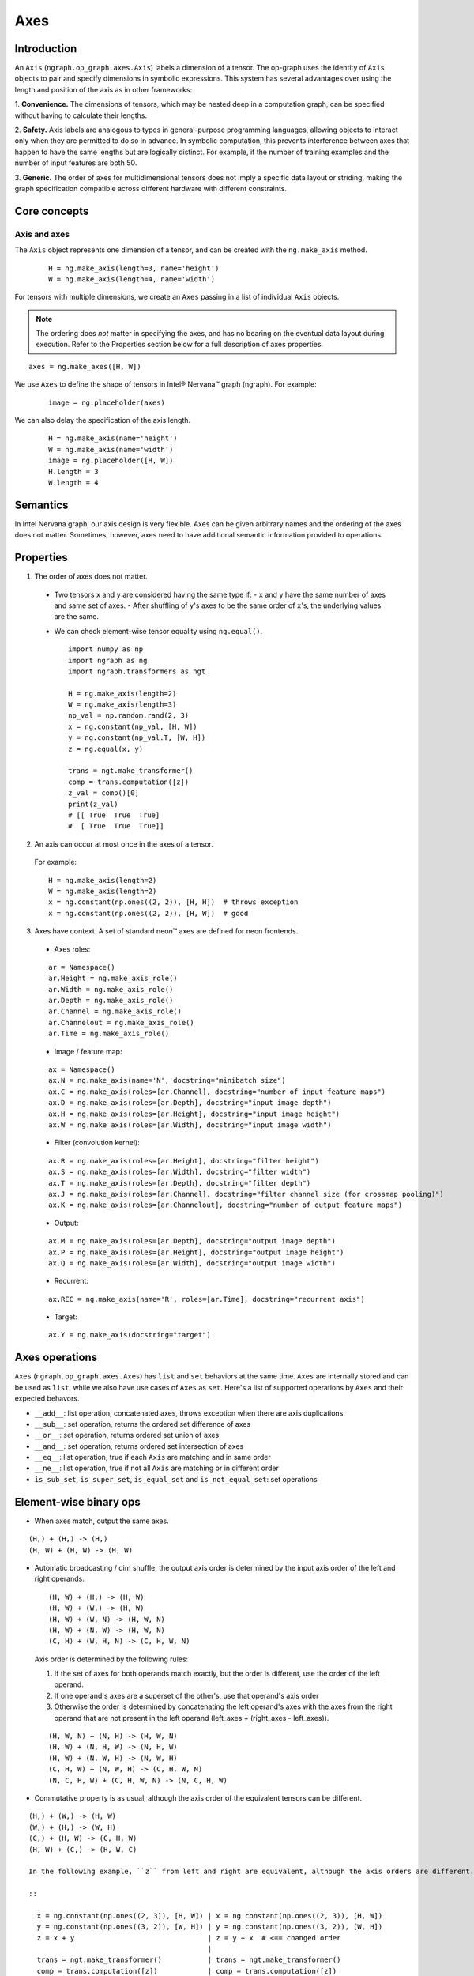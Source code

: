 .. _axes:

.. ---------------------------------------------------------------------------
.. Copyright 2017 Intel Corporation
.. Licensed under the Apache License, Version 2.0 (the "License");
.. you may not use this file except in compliance with the License.
.. You may obtain a copy of the License at
..
..      http://www.apache.org/licenses/LICENSE-2.0
..
.. Unless required by applicable law or agreed to in writing, software
.. distributed under the License is distributed on an "AS IS" BASIS,
.. WITHOUT WARRANTIES OR CONDITIONS OF ANY KIND, either express or implied.
.. See the License for the specific language governing permissions and
.. limitations under the License.
.. ---------------------------------------------------------------------------

Axes
****

Introduction
============

An ``Axis`` (``ngraph.op_graph.axes.Axis``) labels a dimension of a tensor.
The op-graph uses the identity of ``Axis`` objects to pair and specify
dimensions in symbolic expressions. This system has several advantages over
using the length and position of the axis as in other frameworks:

1. **Convenience.** The dimensions of tensors, which may be nested
deep in a computation graph, can be specified without having to
calculate their lengths.

2. **Safety.** Axis labels are analogous to types in general-purpose
programming languages, allowing objects to interact only when
they are permitted to do so in advance. In symbolic computation,
this prevents interference between axes that happen to have the
same lengths but are logically distinct. For example, if the number of
training examples and the number of input features are both 50.

3. **Generic.** The order of axes for multidimensional tensors does not
imply a specific data layout or striding, making the graph specification
compatible across different hardware with different constraints.

Core concepts
=============

Axis and axes
-------------

The ``Axis`` object represents one dimension of a tensor, and can be created with the ``ng.make_axis`` method.

  ::

    H = ng.make_axis(length=3, name='height')
    W = ng.make_axis(length=4, name='width')

For tensors with multiple dimensions, we create an ``Axes`` passing in a list of individual ``Axis`` objects. 

.. Note::
   The ordering does *not* matter in specifying the axes, and has no bearing on the eventual data layout during execution. Refer to the Properties section below for a full description of axes properties.

::

  axes = ng.make_axes([H, W])

We use ``Axes`` to define the shape of tensors in Intel® Nervana™ graph (ngraph). For example:

  ::

    image = ng.placeholder(axes)

We can also delay the specification of the axis length.

  ::

    H = ng.make_axis(name='height')
    W = ng.make_axis(name='width')
    image = ng.placeholder([H, W])
    H.length = 3
    W.length = 4

Semantics
=========

In Intel Nervana graph, our axis design is very flexible. Axes can be given arbitrary names and the ordering of the axes does not matter. Sometimes, however, axes need to have additional semantic information provided to operations.

Properties
==========

1. The order of axes does not matter.

  - Two tensors ``x`` and ``y`` are considered having the same type if:
    - ``x`` and ``y`` have the same number of axes and same set of axes.
    - After shuffling of ``y``'s axes to be the same order of ``x``'s, the underlying values are the same.

  - We can check element-wise tensor equality using ``ng.equal()``. ::

      import numpy as np
      import ngraph as ng
      import ngraph.transformers as ngt

      H = ng.make_axis(length=2)
      W = ng.make_axis(length=3)
      np_val = np.random.rand(2, 3)
      x = ng.constant(np_val, [H, W])
      y = ng.constant(np_val.T, [W, H])
      z = ng.equal(x, y)

      trans = ngt.make_transformer()
      comp = trans.computation([z])
      z_val = comp()[0]
      print(z_val)
      # [[ True  True  True]
      #  [ True  True  True]]

2. An axis can occur at most once in the axes of a tensor.

  For example: ::

      H = ng.make_axis(length=2)
      W = ng.make_axis(length=2)
      x = ng.constant(np.ones((2, 2)), [H, H])  # throws exception
      x = ng.constant(np.ones((2, 2)), [H, W])  # good

3. Axes have context. A set of standard neon™ axes are defined for neon frontends.

  - Axes roles:

  ::

    ar = Namespace()
    ar.Height = ng.make_axis_role()
    ar.Width = ng.make_axis_role()
    ar.Depth = ng.make_axis_role()
    ar.Channel = ng.make_axis_role()
    ar.Channelout = ng.make_axis_role()
    ar.Time = ng.make_axis_role()

  - Image / feature map:

  ::

    ax = Namespace()
    ax.N = ng.make_axis(name='N', docstring="minibatch size")
    ax.C = ng.make_axis(roles=[ar.Channel], docstring="number of input feature maps")
    ax.D = ng.make_axis(roles=[ar.Depth], docstring="input image depth")
    ax.H = ng.make_axis(roles=[ar.Height], docstring="input image height")
    ax.W = ng.make_axis(roles=[ar.Width], docstring="input image width")

  - Filter (convolution kernel):

  ::

    ax.R = ng.make_axis(roles=[ar.Height], docstring="filter height")
    ax.S = ng.make_axis(roles=[ar.Width], docstring="filter width")
    ax.T = ng.make_axis(roles=[ar.Depth], docstring="filter depth")
    ax.J = ng.make_axis(roles=[ar.Channel], docstring="filter channel size (for crossmap pooling)")
    ax.K = ng.make_axis(roles=[ar.Channelout], docstring="number of output feature maps")

  - Output:

  ::

    ax.M = ng.make_axis(roles=[ar.Depth], docstring="output image depth")
    ax.P = ng.make_axis(roles=[ar.Height], docstring="output image height")
    ax.Q = ng.make_axis(roles=[ar.Width], docstring="output image width")

  - Recurrent:

  ::

    ax.REC = ng.make_axis(name='R', roles=[ar.Time], docstring="recurrent axis")

  - Target:

  ::

    ax.Y = ng.make_axis(docstring="target")


Axes operations
===============

``Axes`` (``ngraph.op_graph.axes.Axes``) has ``list`` and ``set`` behaviors at the same time. ``Axes`` are
internally stored and can be used as ``list``, while we also have use cases of
``Axes`` as ``set``. Here's a list of supported operations by ``Axes`` and their
expected behavors.

- ``__add__``: list operation, concatenated axes, throws exception when there
  are axis duplications
- ``__sub__``: set operation, returns the ordered set difference of axes
- ``__or__``: set operation, returns ordered set union of axes
- ``__and__``: set operation, returns ordered set intersection of axes
- ``__eq__``: list operation, true if each ``Axis`` are matching and in same
  order
- ``__ne__``: list operation, true if not all ``Axis`` are matching or in
  different order
- ``is_sub_set``, ``is_super_set``, ``is_equal_set`` and ``is_not_equal_set``:
  set operations


Element-wise binary ops
======================

- When axes match, output the same axes. 

::

  (H,) + (H,) -> (H,)
  (H, W) + (H, W) -> (H, W)

- Automatic broadcasting / dim shuffle, the output axis order is determined by the input
  axis order of the left and right operands. 

  ::

  (H, W) + (H,) -> (H, W)
  (H, W) + (W,) -> (H, W)
  (H, W) + (W, N) -> (H, W, N)
  (H, W) + (N, W) -> (H, W, N)
  (C, H) + (W, H, N) -> (C, H, W, N)

  Axis order is determined by the following rules:

  1. If the set of axes for both operands match exactly, but the order is different, use the order of the left operand.
  2. If one operand's axes are a superset of the other's, use that operand's axis order

  3. Otherwise the order is determined by concatenating the left operand's axes with the axes from the right operand that are not present in the left operand (left_axes + (right_axes - left_axes)). 

  ::

  (H, W, N) + (N, H) -> (H, W, N)
  (H, W) + (N, H, W) -> (N, H, W)
  (H, W) + (N, W, H) -> (N, W, H)
  (C, H, W) + (N, W, H) -> (C, H, W, N)
  (N, C, H, W) + (C, H, W, N) -> (N, C, H, W)

- Commutative property is as usual, although the axis order of the equivalent tensors can be different. 

::

  (H,) + (W,) -> (H, W)
  (W,) + (H,) -> (W, H)
  (C,) + (H, W) -> (C, H, W)
  (H, W) + (C,) -> (H, W, C)

  In the following example, ``z`` from left and right are equivalent, although the axis orders are different.

  ::

    x = ng.constant(np.ones((2, 3)), [H, W]) | x = ng.constant(np.ones((2, 3)), [H, W])
    y = ng.constant(np.ones((3, 2)), [W, H]) | y = ng.constant(np.ones((3, 2)), [W, H])
    z = x + y                                | z = y + x  # <== changed order
                                             |
    trans = ngt.make_transformer()           | trans = ngt.make_transformer()
    comp = trans.computation([z])            | comp = trans.computation([z])
    z_val = comp()[0]                        | z_val = comp()[0]
    print(z_val)                             | print(z_val)
    print(z_val.shape)                       | print(z_val.shape)
    -----------------------------------------------------------------------------
    Output:                                  | Output:
    [[ 2.  2.  2.]                           | [[ 2.  2.]
     [ 2.  2.  2.]]                          |  [ 2.  2.]
    (2, 3)                                   |  [ 2.  2.]]
                                             | (3, 2)

- Associative property is as usual. 

::

  ((H,) + (W,)) + (N,) -> (H, W) + (N,) -> (H, W, N)
  (H,) + ((W,) + (N,)) -> (H,) + (W, N) -> (H, W, N)

- Distributive property is as usual. 

::

  (H,) * ((W,) + (N,)) = (H,) * (W, N) = (H, W, N)
  (H,) * (W,) + (H,) * (N,) = (H, W) * (H, N) = (H, W, N)


Dot operation
-------------

When two tensors are provided to a multiaxis operation, such as ``ng.dot()``,
we need to indicate the corresponding axes that should be paired together.

For example:

  ::

    # 2d dot
    (H, W) • (W, N) -> (H, N)

    # 4d dot
    (M, C, H, W) • (C, H, W, N) -> (M, N)

    # swapping the order of the axes is allowed
    (M, C, H, W) • (C, H, W, N) -> (M, N)
    (M, W, H, C) • (C, H, W, N) -> (M, N)


Axes reduction
==============

- We specify the reduction axes in ``reduction_axes``. Reduction operations can
  have an arbitrary number of reduction axes. The order of the reduction axes
  can be arbitrary.
- When ``reduction_axes`` is empty, reduction is performed on *none* of the axes.

Examples: ::

    ax_C = ng.make_axis(name="C", docstring="number of input feature maps")
    ax_H = ng.make_axis(name="H", docstring="input image height")
    ax_W = ng.make_axis(name="W", docstring="input image width")
    x = ng.placeholder([ax_C, ax_H, ax_W])
    ng.sum(x, reduction_axes=[])            #-> [C, H, W]
    ng.sum(x, reduction_axes=[ax_C])        #-> [H, W]
    ng.sum(x, reduction_axes=[ax_C, ax_W])  #-> [H]
    ng.sum(x, reduction_axes=[ax_W, ax_C])  #-> [H]
    ng.sum(x, reduction_axes=x.axes)        #-> []


Axes casting
============

Use ``ng.cast_axes`` to cast at axes to targeting axes with the same dimensions.
For example, we might want to sum two layers' outputs, where they have the same
dimensions but different axes. Examples are shown below: ::

    # assume C1.length == C2.length == 100
    hidden_1 = ng.constant(np.ones((100, 128)), [C1, N])
    hidden_2 = ng.constant(np.ones((100, 128)), [C2, N])

    # if we add directly without casting
    sum_direct = hidden_1 + hidden_2  # sum_direct has axes: [C1, C2, N]

    # cast before sum
    hidden_2_cast = ng.cast_axes(hidden_2, [C1, N])
    sum_cast = hidden_1 + hidden_2_cast  # sum_cast has axes: [C1, N]


Axes broadcasting
=================

Use ``ng.broadcast`` to broadcast to new axes. The new axes must be a superset
of the original axes. The order of the new axes can be arbitrary. For example: ::

    x = ng.placeholder([ax_C, ax_H])
    ng.broadcast(x, [ax_C, ax_H, ax_W])  #-> [C, H, W]
    ng.broadcast(x, [ax_W, ax_H, ax_C])  #-> [W, H, C]


.. Axes reordering
.. ===============
..
.. Use ``ng.axes_with_order`` to reorder axes. The new axes must be the same set as the
.. original axes. Examples: ::
..
..     from ngraph.frontends.neon.axis import ax
..     x = ng.placeholder([ax.C, ax.H, ax.W])
..     ng.axes_with_order(x, [ax.H, ax.W, ax.C])
